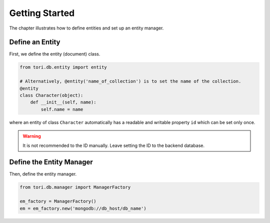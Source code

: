 Getting Started
***************

The chapter illustrates how to define entities and set up an entity manager.

Define an Entity
================

First, we define the entity (document) class.

.. code-block:: python

    from tori.db.entity import entity

    # Alternatively, @entity('name_of_collection') is to set the name of the collection.
    @entity
    class Character(object):
        def __init__(self, name):
            self.name = name

where an entity of class ``Character`` automatically has a readable and writable property ``id`` which can be set
only once.

.. warning:: It is not recommended to the ID manually. Leave setting the ID to the backend database.

Define the Entity Manager
=========================

Then, define the entity manager.

.. code-block:: python

    from tori.db.manager import ManagerFactory

    em_factory = ManagerFactory()
    em = em_factory.new('mongodb://db_host/db_name')
